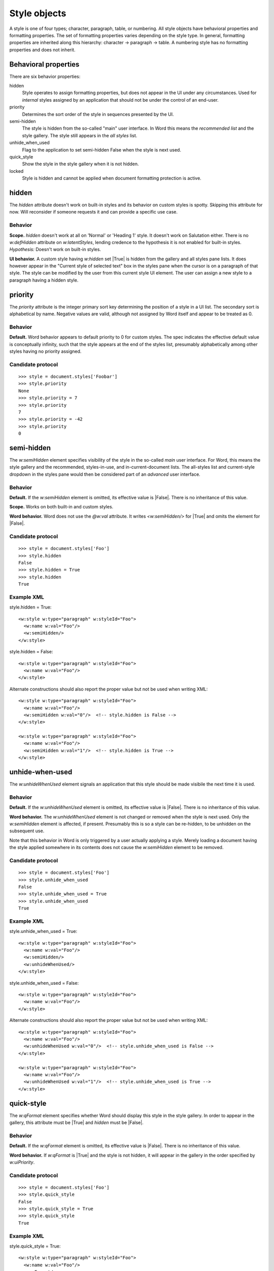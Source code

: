 
Style objects
=============

A style is one of four types; character, paragraph, table, or numbering. All
style objects have behavioral properties and formatting properties. The set of
formatting properties varies depending on the style type. In general,
formatting properties are inherited along this hierarchy: character ->
paragraph -> table. A numbering style has no formatting properties and does
not inherit.

Behavioral properties
---------------------

There are six behavior properties:

hidden
    Style operates to assign formatting properties, but does not appear in
    the UI under any circumstances. Used for *internal* styles assigned by an
    application that should not be under the control of an end-user.

priority
    Determines the sort order of the style in sequences presented by the UI.

semi-hidden
    The style is hidden from the so-called "main" user interface. In Word
    this means the *recommended list* and the style gallery. The style still
    appears in the *all styles* list.

unhide_when_used
    Flag to the application to set semi-hidden False when the style is next
    used.

quick_style
    Show the style in the style gallery when it is not hidden.

locked
    Style is hidden and cannot be applied when document formatting protection
    is active.


hidden
------

The `hidden` attribute doesn't work on built-in styles and its behavior on
custom styles is spotty. Skipping this attribute for now. Will reconsider if
someone requests it and can provide a specific use case.

Behavior
~~~~~~~~

**Scope.** `hidden` doesn't work at all on 'Normal' or 'Heading 1' style. It
doesn't work on Salutation either. There is no `w:defHidden` attribute on
`w:latentStyles`, lending credence to the hypothesis it is not enabled for
built-in styles. *Hypothesis:* Doesn't work on built-in styles.

**UI behavior.** A custom style having `w:hidden` set |True| is hidden from
the gallery and all styles pane lists. It does however appear in the "Current
style of selected text" box in the styles pane when the cursor is on
a paragraph of that style. The style can be modified by the user from this
current style UI element. The user can assign a new style to a paragraph
having a hidden style.


priority
--------

The `priority` attribute is the integer primary sort key determining the
position of a style in a UI list. The secondary sort is alphabetical by name.
Negative values are valid, although not assigned by Word itself and appear to
be treated as 0.

Behavior
~~~~~~~~

**Default.** Word behavior appears to default priority to 0 for custom
styles. The spec indicates the effective default value is conceptually
infinity, such that the style appears at the end of the styles list,
presumably alphabetically among other styles having no priority assigned.

Candidate protocol
~~~~~~~~~~~~~~~~~~

::

    >>> style = document.styles['Foobar']
    >>> style.priority
    None
    >>> style.priority = 7
    >>> style.priority
    7
    >>> style.priority = -42
    >>> style.priority
    0


semi-hidden
-----------

The `w:semiHidden` element specifies visibility of the style in the so-called
*main* user interface. For Word, this means the style gallery and the
recommended, styles-in-use, and in-current-document lists. The all-styles
list and current-style dropdown in the styles pane would then be considered
part of an *advanced* user interface.

Behavior
~~~~~~~~

**Default.** If the `w:semiHidden` element is omitted, its effective value is
|False|. There is no inheritance of this value.

**Scope.** Works on both built-in and custom styles.

**Word behavior.** Word does not use the `@w:val` attribute. It writes
`<w:semiHidden/>` for |True| and omits the element for |False|.

Candidate protocol
~~~~~~~~~~~~~~~~~~

::

    >>> style = document.styles['Foo']
    >>> style.hidden
    False
    >>> style.hidden = True
    >>> style.hidden
    True

Example XML
~~~~~~~~~~~

.. highlight:: xml

style.hidden = True::

  <w:style w:type="paragraph" w:styleId="Foo">
    <w:name w:val="Foo"/>
    <w:semiHidden/>
  </w:style>

style.hidden = False::

  <w:style w:type="paragraph" w:styleId="Foo">
    <w:name w:val="Foo"/>
  </w:style>

Alternate constructions should also report the proper value but not be
used when writing XML::

  <w:style w:type="paragraph" w:styleId="Foo">
    <w:name w:val="Foo"/>
    <w:semiHidden w:val="0"/>  <!-- style.hidden is False -->
  </w:style>

  <w:style w:type="paragraph" w:styleId="Foo">
    <w:name w:val="Foo"/>
    <w:semiHidden w:val="1"/>  <!-- style.hidden is True -->
  </w:style>


unhide-when-used
----------------

The `w:unhideWhenUsed` element signals an application that this style should
be made visibile the next time it is used.

Behavior
~~~~~~~~

**Default.** If the `w:unhideWhenUsed` element is omitted, its effective
value is |False|. There is no inheritance of this value.

**Word behavior.** The `w:unhideWhenUsed` element is not changed or removed
when the style is next used. Only the `w:semiHidden` element is affected, if
present. Presumably this is so a style can be re-hidden, to be unhidden on
the subsequent use.

Note that this behavior in Word is only triggered by a user actually applying
a style. Merely loading a document having the style applied somewhere in its
contents does not cause the `w:semiHidden` element to be removed.

Candidate protocol
~~~~~~~~~~~~~~~~~~

.. highlight:: python

::

    >>> style = document.styles['Foo']
    >>> style.unhide_when_used
    False
    >>> style.unhide_when_used = True
    >>> style.unhide_when_used
    True

Example XML
~~~~~~~~~~~

.. highlight:: xml

style.unhide_when_used = True::

  <w:style w:type="paragraph" w:styleId="Foo">
    <w:name w:val="Foo"/>
    <w:semiHidden/>
    <w:unhideWhenUsed/>
  </w:style>

style.unhide_when_used = False::

  <w:style w:type="paragraph" w:styleId="Foo">
    <w:name w:val="Foo"/>
  </w:style>

Alternate constructions should also report the proper value but not be
used when writing XML::

  <w:style w:type="paragraph" w:styleId="Foo">
    <w:name w:val="Foo"/>
    <w:unhideWhenUsed w:val="0"/>  <!-- style.unhide_when_used is False -->
  </w:style>

  <w:style w:type="paragraph" w:styleId="Foo">
    <w:name w:val="Foo"/>
    <w:unhideWhenUsed w:val="1"/>  <!-- style.unhide_when_used is True -->
  </w:style>


quick-style
-----------

The `w:qFormat` element specifies whether Word should display this style in
the style gallery. In order to appear in the gallery, this attribute must be
|True| and `hidden` must be |False|.

Behavior
~~~~~~~~

**Default.** If the `w:qFormat` element is omitted, its effective value is
|False|. There is no inheritance of this value.

**Word behavior.** If `w:qFormat` is |True| and the style is not hidden, it
will appear in the gallery in the order specified by `w:uiPriority`.

Candidate protocol
~~~~~~~~~~~~~~~~~~

.. highlight:: python

::

    >>> style = document.styles['Foo']
    >>> style.quick_style
    False
    >>> style.quick_style = True
    >>> style.quick_style
    True

Example XML
~~~~~~~~~~~

.. highlight:: xml

style.quick_style = True::

  <w:style w:type="paragraph" w:styleId="Foo">
    <w:name w:val="Foo"/>
    <w:qFormat/>
  </w:style>

style.quick_style = False::

  <w:style w:type="paragraph" w:styleId="Foo">
    <w:name w:val="Foo"/>
  </w:style>

Alternate constructions should also report the proper value but not be
used when writing XML::

  <w:style w:type="paragraph" w:styleId="Foo">
    <w:name w:val="Foo"/>
    <w:qFormat w:val="0"/>  <!-- style.quick_style is False -->
  </w:style>

  <w:style w:type="paragraph" w:styleId="Foo">
    <w:name w:val="Foo"/>
    <w:qFormat w:val="1"/>  <!-- style.quick_style is True -->
  </w:style>


locked
------

The `w:locked` element specifies whether Word should prevent this style from
being applied to content. This behavior is only active if formatting
protection is turned on.

Behavior
~~~~~~~~

**Default.** If the `w:locked` element is omitted, its effective value is
|False|. There is no inheritance of this value.

Candidate protocol
~~~~~~~~~~~~~~~~~~

.. highlight:: python

::

    >>> style = document.styles['Foo']
    >>> style.locked
    False
    >>> style.locked = True
    >>> style.locked
    True

Example XML
~~~~~~~~~~~

.. highlight:: xml

style.locked = True::

  <w:style w:type="paragraph" w:styleId="Foo">
    <w:name w:val="Foo"/>
    <w:locked/>
  </w:style>

style.locked = False::

  <w:style w:type="paragraph" w:styleId="Foo">
    <w:name w:val="Foo"/>
  </w:style>

Alternate constructions should also report the proper value but not be
used when writing XML::

  <w:style w:type="paragraph" w:styleId="Foo">
    <w:name w:val="Foo"/>
    <w:locked w:val="0"/>  <!-- style.locked is False -->
  </w:style>

  <w:style w:type="paragraph" w:styleId="Foo">
    <w:name w:val="Foo"/>
    <w:locked w:val="1"/>  <!-- style.locked is True -->
  </w:style>


Candidate protocols
-------------------

.. highlight:: python

Identification::

    >>> style = document.styles['Body Text']
    >>> style.name
    'Body Text'
    >>> style.style_id
    'BodyText'
    >>> style.type
    WD_STYLE_TYPE.PARAGRAPH (1)

`delete()`::

    >>> len(styles)
    6
    >>> style.delete()
    >>> len(styles)
    5
    >>> styles['Citation']
    KeyError: no style with id or name 'Citation'

Style.base_style::

    >>> style = styles.add_style('Citation', WD_STYLE_TYPE.PARAGRAPH)
    >>> style.base_style
    None
    >>> style.base_style = styles['Normal']
    >>> style.base_style
    <docx.styles.style._ParagraphStyle object at 0x10a7a9550>
    >>> style.base_style.name
    'Normal'


Example XML
-----------

.. highlight:: xml

::

  <w:styles>

    <!-- ... -->

    <w:style w:type="paragraph" w:default="1" w:styleId="Normal">
      <w:name w:val="Normal"/>
      <w:qFormat/>
    </w:style>
    <w:style w:type="character" w:default="1" w:styleId="DefaultParagraphFont">
      <w:name w:val="Default Paragraph Font"/>
      <w:uiPriority w:val="1"/>
      <w:semiHidden/>
      <w:unhideWhenUsed/>
    </w:style>
    <w:style w:type="table" w:default="1" w:styleId="TableNormal">
      <w:name w:val="Normal Table"/>
      <w:uiPriority w:val="99"/>
      <w:semiHidden/>
      <w:unhideWhenUsed/>
      <w:tblPr>
        <w:tblInd w:w="0" w:type="dxa"/>
        <w:tblCellMar>
          <w:top w:w="0" w:type="dxa"/>
          <w:left w:w="108" w:type="dxa"/>
          <w:bottom w:w="0" w:type="dxa"/>
          <w:right w:w="108" w:type="dxa"/>
        </w:tblCellMar>
      </w:tblPr>
    </w:style>
    <w:style w:type="numbering" w:default="1" w:styleId="NoList">
      <w:name w:val="No List"/>
      <w:uiPriority w:val="99"/>
      <w:semiHidden/>
      <w:unhideWhenUsed/>
    </w:style>

    <w:style w:type="paragraph" w:customStyle="1" w:styleId="Foobar">
      <w:name w:val="Foobar"/>
      <w:basedOn w:val="Normal"/>
      <w:qFormat/>
    </w:style>

  </w:styles>


Schema excerpt
--------------

::

  <xsd:complexType name="CT_Style">
    <xsd:sequence>
      <xsd:element name="name"            type="CT_String"        minOccurs="0"/>
      <xsd:element name="aliases"         type="CT_String"        minOccurs="0"/>
      <xsd:element name="basedOn"         type="CT_String"        minOccurs="0"/>
      <xsd:element name="next"            type="CT_String"        minOccurs="0"/>
      <xsd:element name="link"            type="CT_String"        minOccurs="0"/>
      <xsd:element name="autoRedefine"    type="CT_OnOff"         minOccurs="0"/>
      <xsd:element name="hidden"          type="CT_OnOff"         minOccurs="0"/>
      <xsd:element name="uiPriority"      type="CT_DecimalNumber" minOccurs="0"/>
      <xsd:element name="semiHidden"      type="CT_OnOff"         minOccurs="0"/>
      <xsd:element name="unhideWhenUsed"  type="CT_OnOff"         minOccurs="0"/>
      <xsd:element name="qFormat"         type="CT_OnOff"         minOccurs="0"/>
      <xsd:element name="locked"          type="CT_OnOff"         minOccurs="0"/>
      <xsd:element name="personal"        type="CT_OnOff"         minOccurs="0"/>
      <xsd:element name="personalCompose" type="CT_OnOff"         minOccurs="0"/>
      <xsd:element name="personalReply"   type="CT_OnOff"         minOccurs="0"/>
      <xsd:element name="rsid"            type="CT_LongHexNumber" minOccurs="0"/>
      <xsd:element name="pPr"             type="CT_PPrGeneral"    minOccurs="0"/>
      <xsd:element name="rPr"             type="CT_RPr"           minOccurs="0"/>
      <xsd:element name="tblPr"           type="CT_TblPrBase"     minOccurs="0"/>
      <xsd:element name="trPr"            type="CT_TrPr"          minOccurs="0"/>
      <xsd:element name="tcPr"            type="CT_TcPr"          minOccurs="0"/>
      <xsd:element name="tblStylePr"      type="CT_TblStylePr"    minOccurs="0" maxOccurs="unbounded"/>
    </xsd:sequence>
    <xsd:attribute name="type"        type="ST_StyleType"/>
    <xsd:attribute name="styleId"     type="s:ST_String"/>
    <xsd:attribute name="default"     type="s:ST_OnOff"/>
    <xsd:attribute name="customStyle" type="s:ST_OnOff"/>
  </xsd:complexType>

  <xsd:complexType name="CT_OnOff">
    <xsd:attribute name="val" type="s:ST_OnOff"/>
  </xsd:complexType>

  <xsd:complexType name="CT_String">
    <xsd:attribute name="val" type="s:ST_String" use="required"/>
  </xsd:complexType>

  <xsd:simpleType name="ST_OnOff">
    <xsd:union memberTypes="xsd:boolean ST_OnOff1"/>
  </xsd:simpleType>

  <xsd:simpleType name="ST_OnOff1">
    <xsd:restriction base="xsd:string">
      <xsd:enumeration value="on"/>
      <xsd:enumeration value="off"/>
    </xsd:restriction>
  </xsd:simpleType>

  <xsd:simpleType name="ST_StyleType">
    <xsd:restriction base="xsd:string">
      <xsd:enumeration value="paragraph"/>
      <xsd:enumeration value="character"/>
      <xsd:enumeration value="table"/>
      <xsd:enumeration value="numbering"/>
    </xsd:restriction>
  </xsd:simpleType>
